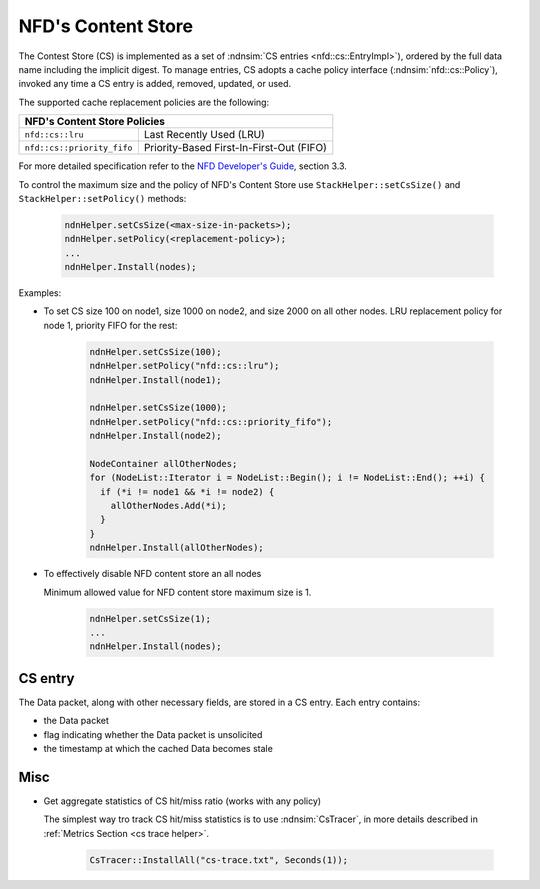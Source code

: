 .. _content store:

NFD's Content Store
++++++++++++++++++++

The Contest Store (CS) is implemented as a set of :ndnsim:`CS entries <nfd::cs::EntryImpl>`),
ordered by the full data name including the implicit digest.  To manage entries, CS adopts a cache policy interface (:ndnsim:`nfd::cs::Policy`), invoked any time a CS entry is added, removed, updated, or used.

The supported cache replacement policies are the following:

+----------------------------------------------+----------------------------------------------------------+
| **NFD's Content Store Policies**                                                                        |
+----------------------------------------------+----------------------------------------------------------+
|   ``nfd::cs::lru``                           | Last Recently Used (LRU)                                 |
+----------------------------------------------+----------------------------------------------------------+
|   ``nfd::cs::priority_fifo``                 | Priority-Based First-In-First-Out (FIFO)                 |
+----------------------------------------------+----------------------------------------------------------+

For more detailed specification refer to the `NFD Developer's Guide
<https://named-data.net/wp-content/uploads/2016/03/ndn-0021-6-nfd-developer-guide.pdf>`_, section 3.3.


To control the maximum size and the policy of NFD's Content Store use ``StackHelper::setCsSize()`` and
``StackHelper::setPolicy()`` methods:

      .. code-block:: c++

         ndnHelper.setCsSize(<max-size-in-packets>);
         ndnHelper.setPolicy(<replacement-policy>);
         ...
         ndnHelper.Install(nodes);

Examples:

- To set CS size 100 on node1, size 1000 on node2, and size 2000 on all other nodes.
  LRU replacement policy for node 1, priority FIFO for the rest:

      .. code-block:: c++

         ndnHelper.setCsSize(100);
         ndnHelper.setPolicy("nfd::cs::lru");
         ndnHelper.Install(node1);

         ndnHelper.setCsSize(1000);
         ndnHelper.setPolicy("nfd::cs::priority_fifo");
         ndnHelper.Install(node2);

         NodeContainer allOtherNodes;
         for (NodeList::Iterator i = NodeList::Begin(); i != NodeList::End(); ++i) {
           if (*i != node1 && *i != node2) {
             allOtherNodes.Add(*i);
           }
         }
         ndnHelper.Install(allOtherNodes);

- To effectively disable NFD content store an all nodes

  Minimum allowed value for NFD content store maximum size is 1.

      .. code-block:: c++

         ndnHelper.setCsSize(1);
         ...
         ndnHelper.Install(nodes);


CS entry
~~~~~~~~

The Data packet, along with other necessary fields, are stored in a CS entry.  Each entry
contains:

- the Data packet
- flag indicating whether the Data packet is unsolicited
- the timestamp at which the cached Data becomes stale

Misc
~~~~
  
- Get aggregate statistics of CS hit/miss ratio (works with any policy)

  The simplest way tro track CS hit/miss statistics is to use :ndnsim:`CsTracer`, in more
  details described in :ref:`Metrics Section <cs trace helper>`.

      .. code-block:: c++

         CsTracer::InstallAll("cs-trace.txt", Seconds(1));
